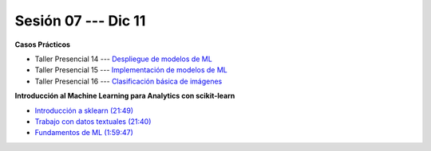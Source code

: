 Sesión 07 --- Dic 11
-------------------------------------------------------------------------------

.. raw:: html

   <hr style="height:1px;border-width:0;color:gray;background-color:gray">

**Casos Prácticos**

* Taller Presencial 14 --- `Despliegue de modelos de ML <https://classroom.github.com/a/_aVBp9t1>`_

* Taller Presencial 15 --- `Implementación de modelos de ML <https://classroom.github.com/a/MsgQYEQ8>`_

* Taller Presencial 16 --- `Clasificación básica de imágenes <https://classroom.github.com/a/WyIb6MRh>`_

.. raw:: html

   <br>
   <hr style="height:1px;border-width:0;color:gray;background-color:gray">

**Introducción al Machine Learning para Analytics con scikit-learn**

* `Introducción a sklearn (21:49) <https://jdvelasq.github.io/curso_ml_con_sklearn/01_introduccion/01_introduccion.html>`_

* `Trabajo con datos textuales (21:40) <https://jdvelasq.github.io/curso_ml_con_sklearn/02_tutoriales_basicos/06_trabajo_con_datos_textuales.html>`_

* `Fundamentos de ML (1:59:47) <https://jdvelasq.github.io/curso_fundamentos_de_ml/>`_



